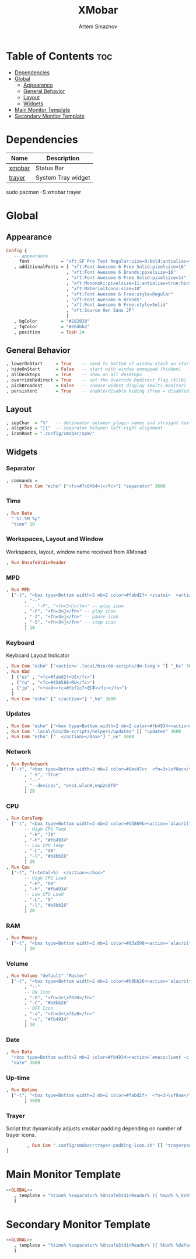 #+TITLE: XMobar
#+AUTHOR: Artem Smaznov
#+DESCRIPTION: Lightweight, text-based, status bar written in Haskell
#+STARTUP: overview

* Table of Contents :toc:
- [[#dependencies][Dependencies]]
- [[#global][Global]]
  - [[#appearance][Appearance]]
  - [[#general-behavior][General Behavior]]
  - [[#layout][Layout]]
  - [[#widgets][Widgets]]
- [[#main-monitor-template][Main Monitor Template]]
- [[#secondary-monitor-template][Secondary Monitor Template]]

* Dependencies
|----------------+----------------------|
| Name           | Description          |
|----------------+----------------------|
| [[https://archlinux.org/packages/?name=xmobar][xmobar]]         | Status Bar           |
| [[https://archlinux.org/packages/?name=trayer][trayer]]         | System Tray widget   |
|----------------+----------------------|

#+begin_example shell
sudo pacman -S xmobar trayer
#+end_example

* Global
:PROPERTIES:
:header-args: :tangle no :noweb-ref GLOBAL
:END:
** Appearance
#+begin_src haskell
Config {
   -- appearance
     font            = "xft:SF Pro Text Regular:size=9:bold:antialias=true"
   , additionalFonts = [ "xft:Font Awesome 6 Free Solid:pixelsize=16"
                       , "xft:Font Awesome 6 Brands:pixelsize=16"
                       , "xft:Font Awesome 6 Free Solid:pixelsize=14"
                       , "xft:Mononoki:pixelsize=11:antialias=true:hinting=true"
                       , "xft:MaterialIcons:size=10"
                       , "xft:Font Awesome 6 Free:style=Regular"
                       , "xft:Font Awesome 6 Brands"
                       , "xft:Font Awesome 6 Free:style=Solid"
                       , "xft:Source Han Sans JP"
                       ]
   , bgColor         = "#282828"
   , fgColor         = "#ebdbb2"
   , position        = TopH 24
#+end_src

** General Behavior
#+begin_src haskell
   , lowerOnStart     = True    -- send to bottom of window stack on start
   , hideOnStart      = False   -- start with window unmapped (hidden)
   , allDesktops      = True    -- show on all desktops
   , overrideRedirect = True    -- set the Override Redirect flag (Xlib)
   , pickBroadest     = False   -- choose widest display (multi-monitor)
   , persistent       = True    -- enable/disable hiding (True = disabled)
#+end_src

** Layout
#+begin_src haskell
   , sepChar  = "%"   -- delineator between plugin names and straight text
   , alignSep = "}{"  -- separator between left-right alignment
   , iconRoot = ".config/xmobar/xpm/"
#+end_src

** Widgets
*** Separator
#+begin_src haskell
   , commands =
        [ Run Com "echo" ["<fc=#7c6f64>|</fc>"] "separator" 3600
#+end_src

*** Time
#+begin_src haskell
        , Run Date
          " %l:%M %p"
          "time" 10
#+end_src

*** Workspaces, Layout and Window
Workspaces, layout, window name received from XMonad
#+begin_src haskell
        , Run UnsafeStdinReader
#+end_src

*** MPD
#+begin_src haskell
        , Run MPD
          ["-t", "<box type=Bottom width=2 mb=2 color=#fabd2f> <statei>  <artist> - <title> </box>"
               , "--"
               -- , "-P", "<fn=3></fn>" -- play icon
               , "-P", "<fn=3></fn>" -- play icon
               , "-Z", "<fn=3></fn>" -- pause icon
               , "-S", "<fn=3></fn>" -- stop icon
               ] 10
#+end_src

*** Keyboard
Keyboard Layout Indicator
#+begin_src haskell
        , Run Com "echo" ["<action=`.local/bin/dm-scripts/dm-lang`> "] "_ks" 3600
        , Run Kbd
          [ ("us" , "<fc=#fabd2f>US</fc>")
          , ("ru" , "<fc=#458588>RU</fc>")
          , ("jp" , "<fn=9><fc=#fbf1c7>日本</fc></fn>")
          ]
        , Run Com "echo" [" </action>"] "_ke" 3600
#+end_src

*** Updates
#+begin_src haskell
        , Run Com "echo" ["<box type=Bottom width=2 mb=2 color=#fb4934><action=`alacritty -e sudo pacman -Syu`>  <fn=3>\xf0f3</fn>  "] "_us" 3600
        , Run Com ".local/bin/dm-scripts/helpers/updates" [] "updates" 3600
        , Run Com "echo" ["  </action></box>"] "_ue" 3600
#+end_src

*** Network
#+begin_src haskell
        , Run DynNetwork
          ["-t", "<box type=Bottom width=2 mb=2 color=#8ec07c>  <fn=3>\xf0ac</fn>  <rx> <fn=3>\xf309\xf30c</fn> <tx> </box>"
               , "-S", "True"
               , "--"
               , "--devices", "eno1,wlan0,enp2s0f0"
               ] 20
#+end_src

*** CPU
#+begin_src haskell
        , Run CoreTemp
          ["-t", "<box type=Bottom width=2 mb=2 color=#d3869b><action=`alacritty -e htop`>  <fn=3>\xf2db</fn>  <core0>° "
               -- High CPU Temp
               , "-H", "70"
               , "-h", "#fb4934"
               -- Low CPU Temp
               , "-L", "40"
               , "-l", "#b8bb26"
               ] 20
        , Run Cpu
          ["-t", "(<total>%)  </action></box>"
               -- High CPU Load
               , "-H", "80"
               , "-h", "#fb4934"
               -- Low CPU Load
               , "-L", "5"
               , "-l", "#b8bb26"
               ] 20
#+end_src

*** RAM
#+begin_src haskell
        , Run Memory
          ["-t", "<box type=Bottom width=2 mb=2 color=#83a598><action=`alacritty -e htop`>  <fn=3>\xf538</fn>  <used> M (<usedratio>%)  </action></box>"
               ] 20
#+end_src

*** Volume
#+begin_src haskell
        , Run Volume "default" "Master"
          ["-t", "<box type=Bottom width=2 mb=2 color=#b8bb26><action=`alacritty -e alsamixer`>  <status>  <volume>%</action>  </box>"
               , "--"
               -- ON Icon
               , "-O", "<fn=3>\xf028</fn>"
               , "-C", "#b8bb26"
               -- OFF Icon
               , "-o", "<fn=3>\xf6a9</fn>"
               , "-c", "#fb4934"
               ] 10
#+end_src

*** Date
#+begin_src haskell
        , Run Date
          "<box type=Bottom width=2 mb=2 color=#fb4934><action=`emacsclient -c -a 'emacs' --eval '(cfw:open-org-calendar)'`>  <fn=3>\xf133</fn>  %a, %d %b %Y  </action></box>"
          "date" 3600
#+end_src

*** Up-time
#+begin_src haskell
        , Run Uptime
          ["-t", "<box type=Bottom width=2 mb=2 color=#fabd2f>  <fn=3>\xf0aa</fn>  <days>d <hours>h  </box>"
               ] 3600
#+end_src

*** Trayer
Script that dynamically adjusts xmobar padding depending on number of trayer icons.
#+begin_src haskell
        , Run Com ".config/xmobar/trayer-padding-icon.sh" [] "trayerpad" 20
]
#+end_src

* Main Monitor Template
#+begin_src haskell :noweb yes :tangle mainScreen.hs
<<GLOBAL>>
   , template = "%time% %separator% %UnsafeStdinReader% }{ %mpd% %_ks%%kbd%%_ke% %_us%%updates%%_ue% %dynnetwork% %coretemp%%cpu% %memory% %default:Master% %date% %trayerpad%"
   }
#+end_src

* Secondary Monitor Template
#+begin_src haskell :noweb yes :tangle secondaryScreen.hs
<<GLOBAL>>
   , template = "%time% %separator% %UnsafeStdinReader% }{ %kbd% %default:Master% %date% %uptime% "
   }
#+end_src
